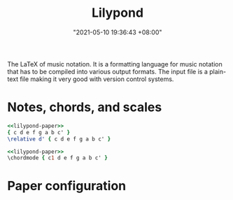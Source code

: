 #+title: Lilypond
#+date: "2021-05-10 19:36:43 +08:00"
#+date_modified: "2021-05-10 20:25:17 +08:00"
#+language: en
#+property: header-args:lilypond  :exports both


The LaTeX of music notation.
It is a formatting language for music notation that has to be compiled into various output formats.
The input file is a plain-text file making it very good with version control systems.




* Notes, chords, and scales

#+begin_src lilypond  :file notes.png
<<lilypond-paper>>
{ c d e f g a b c' }
\relative d' { c d e f g a b c' }
#+end_src

#+results:
[[file:assets/lang.lilypond/notes.png]]

#+begin_src lilypond  :file chords.png
<<lilypond-paper>>
\chordmode { c1 d e f g a b c' }
#+end_src

#+results:
[[file:assets/lang.lilypond/chords.png]]



* Paper configuration

#+name: lilypond-paper
#+begin_src lilypond  :exports none
\paper {
  indent=10\mm
  oddFooterMarkup=##f
}
#+end_src
